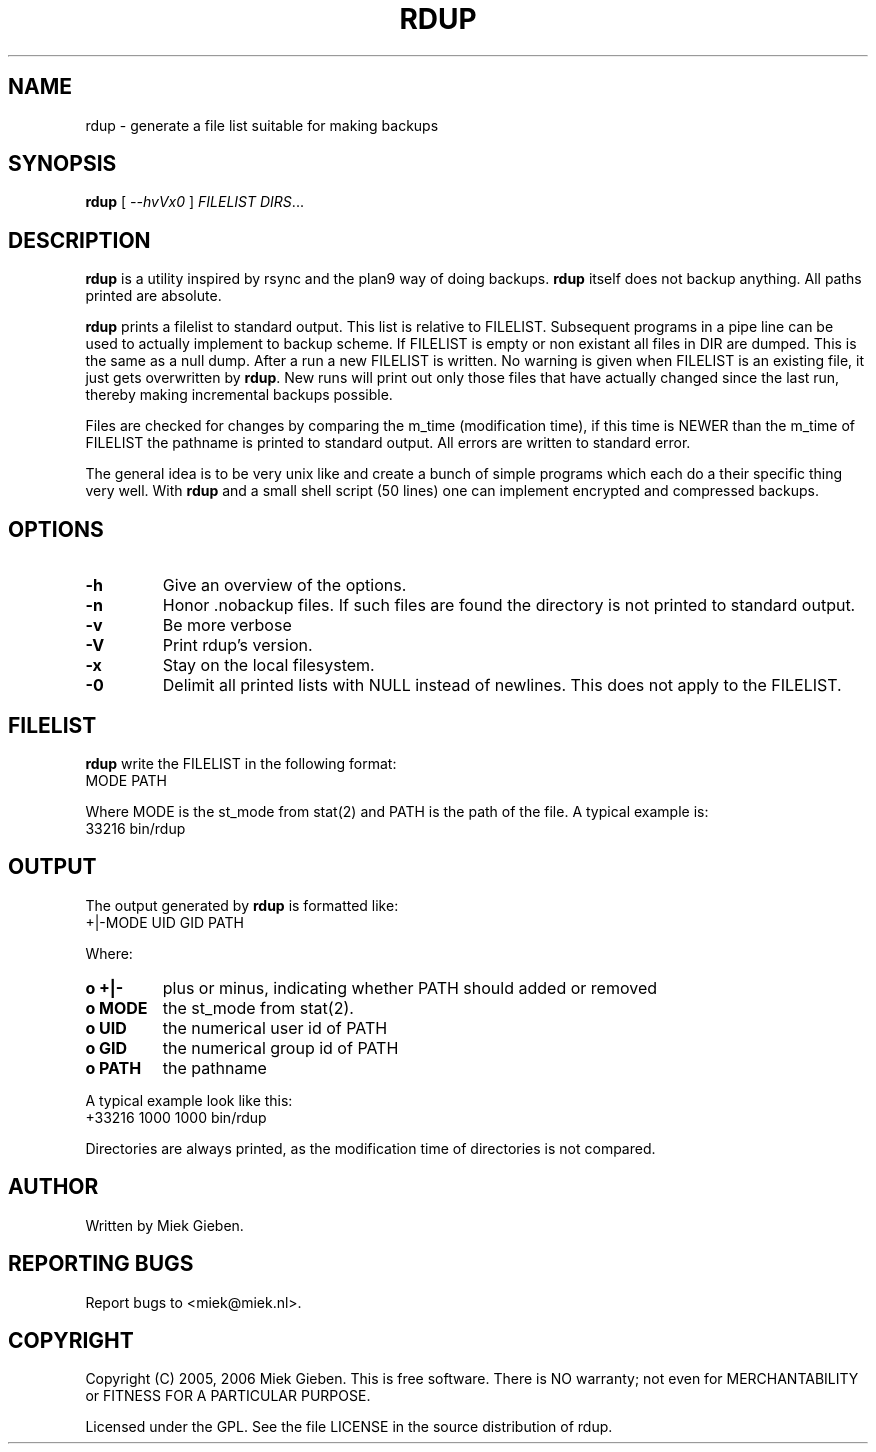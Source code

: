 .TH RDUP 8 "24 Dec 2005"
.SH NAME
rdup \- generate a file list suitable for making backups
.SH SYNOPSIS
.B rdup
[
.IR --hvVx0
]
.IR FILELIST 
.IR DIRS ...

.SH DESCRIPTION
\fBrdup\fR is a utility inspired by rsync and the plan9 way of doing
backups. \fBrdup\fR itself does not backup anything. All paths printed
are absolute.
.PP
\fBrdup\fR prints a filelist to standard output. This list is relative
to FILELIST. Subsequent programs in a pipe line can be used to actually
implement to backup scheme. If FILELIST is empty or non existant all
files in DIR are dumped. This is the same as a null dump. After a run
a new FILELIST is written. No warning is given when FILELIST is an
existing file, it just gets overwritten by \fBrdup\fR. New runs will
print out only those files that have actually changed since the last
run, thereby making incremental backups possible.
.PP
Files are checked for changes by comparing the m_time (modification time),
if this time is NEWER than the m_time of FILELIST the pathname is printed
to standard output. All errors are written to standard error.
.PP
The general idea is to be very unix like and create a bunch of simple programs
which each do a their specific thing very well. With \fBrdup\fR and a
small shell script (50 lines) one can implement encrypted and compressed
backups.

.SH OPTIONS
.TP
\fB\-h
Give an overview of the options.
.TP
\fB\-n
Honor .nobackup files. If such files are found the directory is not
printed to standard output.
.TP
\fB\-v
Be more verbose
.TP
\fB\-V
Print rdup's version.
.TP
\fB\-x
Stay on the local filesystem.
.TP
\fB\-0
Delimit all printed lists with NULL instead of newlines. This does not
apply to the FILELIST.

.SH FILELIST
\fBrdup\fR write the FILELIST in the following format:
        MODE PATH
.PP
Where MODE is the st_mode from stat(2) and PATH is the path of the file. A
typical example is: 
        33216 bin/rdup

.SH OUTPUT
The output generated by \fBrdup\fR is formatted like:
        +|-MODE UID GID PATH
.PP
Where:
.TP
.B o +|-
plus or minus, indicating whether PATH should added or removed
.TP
.B o MODE
the st_mode from stat(2).
.TP
.B o UID
the numerical user id of PATH
.TP
.B o GID
the numerical group id of PATH
.TP
.B o PATH
the pathname
.PP
A typical example look like this:
        +33216 1000 1000 bin/rdup
.PP
Directories are always printed, as the modification time of directories
is not compared.

.SH AUTHOR
Written by Miek Gieben. 

.SH REPORTING BUGS
Report bugs to <miek@miek.nl>. 

.SH COPYRIGHT
Copyright (C) 2005, 2006 Miek Gieben. This is free software. There is NO
warranty; not even for MERCHANTABILITY or FITNESS FOR A PARTICULAR
PURPOSE.
.PP
Licensed under the GPL. See the file LICENSE in the source distribution
of rdup.

